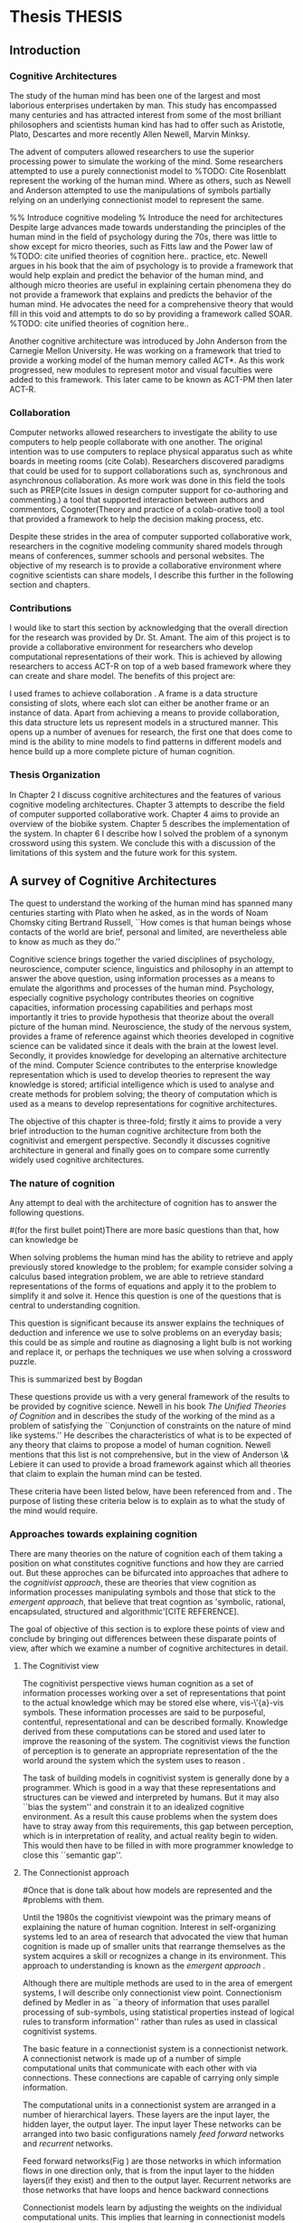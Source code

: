 * Thesis 							     :THESIS:
** Introduction
*** Cognitive Architectures
\label{introCogArch}
The study of the human mind has been one of the largest and most
laborious enterprises undertaken by man. This study has encompassed many
centuries and has attracted interest from some of the most brilliant
philosophers and scientists human kind has had to offer such as
Aristotle, Plato, Descartes and more recently Allen Newell, Marvin
Minksy. 

The advent of computers allowed researchers to use the superior
processing power to simulate the working of the
mind. Some researchers attempted to use a purely connectionist model to
%TODO: Cite Rosenblatt
represent the working of the human mind. Where as
others, such as Newell and Anderson attempted to use the manipulations
of symbols partially relying on an underlying connectionist model to
represent the same.  

%% Introduce cognitive modeling 
% Introduce the need for architectures
Despite large advances made towards understanding the principles of
the human mind in the field of psychology during the 70s, there was little to show
except for micro theories, such as Fitts law and the Power law of
%TODO: cite unified theories of cognition here..
practice, etc. Newell argues in his book \cite{Newell:1990aa} that the aim of psychology is to provide a framework
that would help explain and predict the behavior of the human mind, and although micro
theories are useful in explaining certain phenomena they do not provide a
framework that explains and predicts the behavior of the human
mind. He advocates the need for a comprehensive theory that would fill
in this void and attempts to do so by providing a framework called SOAR. 
%TODO: cite unified theories of cognition here..

Another cognitive architecture was introduced by John Anderson from
the Carnegie Mellon University. He was working on a framework that
tried to provide a working model of the 
human memory called ACT*. As this work progressed, new modules to
represent motor and visual faculties were added to this
framework. This later came to be known as ACT-PM then later ACT-R. 
*** Collaboration
Computer networks allowed researchers
to investigate the ability to use computers to help people collaborate
with one another. The original intention was to use computers to replace
physical apparatus such as white boards in meeting rooms (cite Colab). 
Researchers discovered paradigms that could be used for to support
collaborations such as, synchronous and asynchronous collaboration. As
more work was done in this field the tools such as PREP(cite Issues in
design computer support for co-authoring and commenting.) a tool that
supported interaction between authors and commentors,
Cognoter(Theory and practice of a colab-orative tool) a tool that
provided a framework to help the decision making process, etc.

Despite these strides in the area of computer supported collaborative
work, researchers in the cognitive modeling community 
shared models through means of conferences, summer schools and
personal websites. The objective of my research is to provide a
collaborative environment where cognitive scientists can share
models, I describe this further in the following section and chapters.
*** Contributions
I would like to start this section by acknowledging that the overall
direction for the research was provided by 
Dr. St. Amant. The aim of this project is to provide a collaborative
environment for researchers who develop computational representations
of their work. This is achieved by allowing researchers to access
ACT-R on top of a web based framework where they can create 
and share model. The benefits of this project are:

\begin{itemize}
\item We provide a software environment completely setup and ready for
  use. As a result researcher can get to work with out being concerned
  about issues regarding software dependencies.
\item We attempt to foster collaboration in the cognitive modeling
  community. Researchers can build models and these can be accessed by
  other individuals and groups, and can be modified and shared back.
\item By providing a centralized system hardware resources can be
  shared across a large number of users. This would make it inexpenive
  to run and be of use to research groups that cannot invest in
  hardware.
\item Since users store their models on a centralized
  system it acts as a repository for models that can be used to
  learn about cognitive modeling.
\end{itemize}

I used frames \cite{Minsky1974a} to achieve collaboration
. A frame is a data structure consisting of slots, where each
slot can either be another frame or an instance of data. Apart from
achieving a means to provide collaboration, this data structure lets
us represent models in a structured manner. This opens up a number of
avenues for research, the first one that does come to mind is the
ability to mine models to find patterns in different models and
hence build up a more complete picture of human cognition.
*** Thesis Organization

In Chapter 2 I discuss cognitive architectures and the features of
various cognitive modeling 
architectures. Chapter 3 attempts to describe the field of computer supported
collaborative work. Chapter 4 aims to provide an overview of the
biobike system. Chapter 5 describes the implementation of the
system. In chapter 6 I describe how I solved the problem of a synonym
crossword using this system. We conclude this with a discussion of the
limitations of this system and the future work for this system.

** A survey of Cognitive Architectures
\label{The_nature_of_cognition}

The quest to understand the working of the human mind has spanned
many centuries starting with Plato when he asked, as in the words of
Noam Chomsky citing Bertrand Russell, ``How comes is that human beings
whose contacts of the world are brief, personal and limited, are
nevertheless able to know as much as they do.'' \cite{Bogdan:1993aa}

Cognitive science brings together the varied disciplines of
psychology, neuroscience, computer science, linguistics and philosophy in an
attempt to answer the above question, using information processes as a
means to emulate the algorithms and processes of the human
mind. Psychology, especially cognitive psychology contributes theories
on cognitive capacities, information processing capabilities and
perhaps most importantly it tries to provide hypothesis that theorize
about the overall picture of the human mind. Neuroscience, the study
of the nervous system,  provides a frame of reference against which
theories developed in cognitive science can be validated since it
deals with the brain at the lowest level. Secondly, it provides  knowledge
for developing an alternative architecture of the mind. Computer
Science contributes to the enterprise knowledge representation which is
used to develop theories to represent the way knowledge is stored;
artificial intelligence which is used to analyse and create methods
for problem solving; the theory of computation which is used as a
means to develop representations for cognitive
architectures.

The objective of this chapter is three-fold; firstly it aims
to provide a very brief introduction to the human cognitive
architecture from both the cognitivist and
emergent\cite{DBLP:journals/tec/VernonMS07} perspective. Secondly
it discusses cognitive architecture in general and finally goes on
to compare some currently widely used cognitive architectures.

*** The nature of cognition
\label{nature_Of_Cognition}
Any attempt to deal with the architecture of cognition has to answer
the following questions.

#(for the first bullet point)There are more basic questions than that, how can knowledge be
# categorized.  Are there different kinds of knowledge
\begin{itemize}
\item What is knowledge and how can it be categorized?
\item How is knowledge acquired and represented?
\item How do various processes act on this knowledge and how do they
achieve the effect they intend to achieve?
# TODO:CH2: WORK ON THIS
\item How can these processes and structures be manifested in the real
world?
\end{itemize}

# WARNING:CH2: ---
# WARNING:CH2: Have ignored the faculties of perception, would that be a
# WARNING:CH2: problem? The point is that I am abstracting away faculties
# WARNING:CH2: because I believe they are problems that need to be
# WARNING:CH2: sepately with out connection to the main project
# WARNING:CH2: ---

# TODO:CH2: Describe that each question is a set of solutions and not
# TODO:CH2:  a single solution, due to the complex nature of the mind.

 When solving problems the human mind has the ability to
retrieve and apply previously stored knowledge to the problem; for
example consider solving a calculus based integration problem, we are
able to retrieve standard representations of the forms of equations
and apply it to the problem to simplify it and solve it. Hence this
question is one of the questions that is central to understanding
cognition.

This question is significant because its answer explains the
techniques of deduction and inference we use to solve problems on an
everyday basis; this could be as simple and routine as diagnosing a
light bulb is not working and replace it, or perhaps the techniques we
use when solving a crossword puzzle. 

# TODO: CH2: Work on this section.
This is summarized best by Bogdan \cite{Bogdan:1993aa}

\begin{quote}
It takes a real system, made of physical bits and pieces, to 
instantiate cognitive structures and processes and run the program of 
cognition.
\end{quote}

These questions provide us with a very general framework of the
results to be provided by cognitive science. Newell in his book
\emph{The Unified Theories of Cognition} and in
\cite{Newell1980135} describes the study of the working of the mind as
a problem of satisfying the ``Conjunction of constraints on the nature
of mind like systems.'' He describes the characteristics of what is to
be expected of any theory that claims to propose a model of human
cognition. Newell mentions that this list is not comprehensive, but in
the view of Anderson \& Lebiere it can used to provide a broad
framework against which all theories that claim to explain the human
mind can be tested.
 

These criteria have been listed below, have been referenced from
\cite{CambridgeJournals:207162} and \cite{Newell:1990aa}. The purpose
of listing these criteria below is to explain as to what the study of
the mind would require.

\begin{itemize}
\item Behave flexibly as a function of the environment: At first
glance this statement describes that the nature of human cognition
# TODO: CH2: Choose good word
is <CHOOSE A RIGHT WORD>. Newell did make it clear that he was referring
to the view that a cognitive system can be viewed as an instance of a
universal computer, specifically a turing machine, despite its occasional
failings and lack of infinite memory. He further explains that this
view does not indicate the inablity to perform special operations, for
example, vision. He explains that like computers with special
processing units the cognitive system can be made up of special
purpose systems that specialize in a certain task. As an example
consider the example of chemist they are able to perform congnitive
tasks that are relates to their field and they are also able to drive
their car. This 

# The solution to this question would like within the set of solutions to the first question. 

\item Operate in real time: A system that models cognition should be
able to explain the reason as to how we are able to perform cognitive
tasks at the speed humans do. This criteria is important because if a
system is not able to explain it could lead us to wrong assumptions
about how humans think.


\item Exhibit rational adapative behaviour: It must be able to explain
this because humans perform computations and those computations, as in the words of
Newell\cite{Newell:1990aa}, are for ``the service of goals and
rationally related to obtaining things that let the organism survive
and propagate.''

\item Display dynamic behaviour: Humans operate in an
environment that is ever changing. They draw in this
information from their environment and act on it appropriately. For
example, if you are driving your car and at that moment a deer decides
to sprint in front of your car, you would hit the brakes. 

\item Integrate diverse knowledge: Humans acquire knowledge from
diverse sources and are able to integrate them. For example consider a
computer programmer working the in the banking industry. He can go to
school to obtain knowledge of the working of the finance industry. He
can use this knowledge along with his knowledge of computers science
to write programs for the industry. Here we see that our fictitious
programmer integrating knowledge, unlike expert systems where
knowledge is vertical and cannot be integrated as easily.
# that, expert systems 

\item Exhibits a sense of consciousness: Newell could not
point out to the direct relation between consciousness and human
cognition but he did mention it as one of the criteria in his tests of
human cognition. An interpretation of this as taken from
\cite{CambridgeJournals:207162} is that Newell was asking us to pick
out criteria for this test and the authors of that paper point towards
using sections from a volume titled ``Scientific approaches to
Consciousness".

\item Learning from the environment: This point should be self
evident, we gain new knowledge from the world around us. But then
the type of learning itself should be based on whether it can learn based on
semantic memory, skill, priming and conditioning.
# DOUBT: CH2: Should I reference The A&L paper or the paper to which these guys
# DOUBT: CH2:  refer to?

\item Arise through evolution: It is understood that the algorithms we
use today are those that have arisen naturally over a period of time,
hence any cognitive architecture should be able to learn and improve
the algorithms that it has been given (?)
# There are some algorithms, The algorithm have to come gradually, has
# to get to them step by ste, the algorithm should have arisen
# naturally by natural and unsupervised means.

\item Use of Natural language: Any theory that claims to decipher human
cognition must be able to explain as to how we are able to comprehend
what we listen, understand what we speak because this is a function
that is core to the way we communicate with each other.

\item Be realizable with in the brain: This point is critical because
it serves as proof that a given theory is congruous with actual
computations in the brain.
\end{itemize}
*** Approaches towards explaining cognition
    There are many theories on the nature of cognition each of them
    taking a position on what constitutes cognitive functions and how
    they are carried out. But these approches can be bifurcated into
    approaches that adhere to the \emph{cognitivist
    approach}\cite{DBLP:journals/tec/VernonMS07}, these are theories
    that view cognition as information processes manipulating symbols
    and those that stick to the \emph{emergent approach}, that believe
    that treat cogntion as 'symbolic, rational, encapsulated,
    structured and algorithmic'[CITE REFERENCE].
# TODO:CH2:Cite reference above. 
    
    The goal of objective of this section is to explore these points
    of view and conclude by bringing out differences between these
    disparate points of view, after which we examine a number of
    cognitive architectures in detail.
**** The Cognitivist view
     
     The cognitivist perspective views human cognition as a set of
     information processes working over a set of representations that
     point to the actual knowledge which may be stored else where,
     vis-\'{a}-vis symbols. These information processes are said to be
     purposeful, contentful, representational and can be described
     formally\cite{103009}. Knowledge derived from these computations
     can be stored and used later to improve the reasoning of the
     system. The cognitivist views the function of perception is to
     generate an appropriate representation of the the world around
     the system which the system uses to reason
     \cite{DBLP:journals/tec/VernonMS07}.

     The task of building models in cognitivist system is generally
     done by a programmer. Which is good in a way that these
     representations and structures can be viewed and interpreted by
     humans. But it may also ``bias the system'' and constrain it to an
     idealized cognitive environment. As a result this cause
     problems when the system does have to stray away from this
     requirements, this gap between perception, which is in
     interpretation of reality, and actual reality begin to
     widen. This would then have to be filled in with more programmer
     knowledge to close this ``semantic
     gap''\cite{DBLP:journals/tec/VernonMS07}. 
     
**** The Connectionist approach
# Talk about how connection ism differs from cognitivist point of view
# That is talk about differences in the in teh under lying philosophy

#Once that is done talk about how models are represented and the
#problems with them.

     Until the 1980s the cognitivist viewpoint was the primary means
     of explaining the nature of human cognition. Interest in
     self-organizing systems led to an area of research that advocated
     the view that human cognition is made up of smaller units that
     rearrange themselves as the system acquires a skill or recognizes
     a change in its environment. This approach to understanding is
     known as the \emph{emergent approach}
     \cite{DBLP:journals/tec/VernonMS07}.
     
     Although there are multiple methods are used to in the area of
     emergent systems, I will describe only connectionist view
     point. Connectionism defined by Medler in \cite{Medler98abrief}
     as ``a theory of information that uses parallel processing of
     sub-symbols, using statistical properties instead of logical
     rules to transform information'' rather than rules as used in
     classical cognitivist systems.

     The basic feature in a connectionist system is a connectionist
     network. A connectionist network is made up of a number of simple
     computational units that communicate with each other with via
     connections. These connections are capable of carrying only
     simple information.
     
     The computational units in a connectionist system are arranged in
     a number of hierarchical layers. These layers are the input
     layer, the hidden layer, the output layer. The input layer These
     networks can be arranged into two basic configurations namely
     \emph{feed forward} networks and \emph{recurrent} networks.

     Feed forward networks(Fig \ref{ASCA_AFFN}) are those networks in
     which information flows in one direction only, that is from the
     input layer to the hidden layers(if they exist) and then to the
     output layer. Recurrent networks are those networks that have
     loops and hence backward connections

     \begin{figure}[htp]
     \centering
     \includegraphics[width=80mm]{FeedForwardNetwork.eps}
     \caption{A feed forward network}
     \label{ASCA_AFFN}
     \end{figure}
     
     Connectionist models learn by adjusting the weights on the
     individual computational units. This implies that learning in
     connectionist models can be viewed more as a skill building
     exercise, rather than an exercise in knowledge acquistion as in
     the case of the congitivist approaches
     \cite{DBLP:journals/tec/VernonMS07}.
     
     The main attractions of connectionist models is that it provides
     a means to provide neural plausibility\cite{103009} to theories
     of cognitive science because of its ability to simulate the
     massively parallel processing in the brain and also its ability
     to learn by adjusting weights. It is also attractive because it
     provides cognitive plausbility by allowing problems to be studied
     using simpler mechanisms, they could help in studying the
     processes underlying the processes of pattern-recognition and
     memory retrival and the ability to apply soft constraints when
     representing schematic knowledge.

     Despite these attractions connectionist models find it difficult
     to explain the ability of the human mind to to integrate diverse
     knowledge from various sources, the ability to use pre-existing
     knowledge and the ability to respond with in the time constraints
     that humans do.

     

     
 
*** Cognitive Architectures
**** ACT-R
**** SOAR
**** EPIC
*** Challenges facing cognitive architectures
   
    
